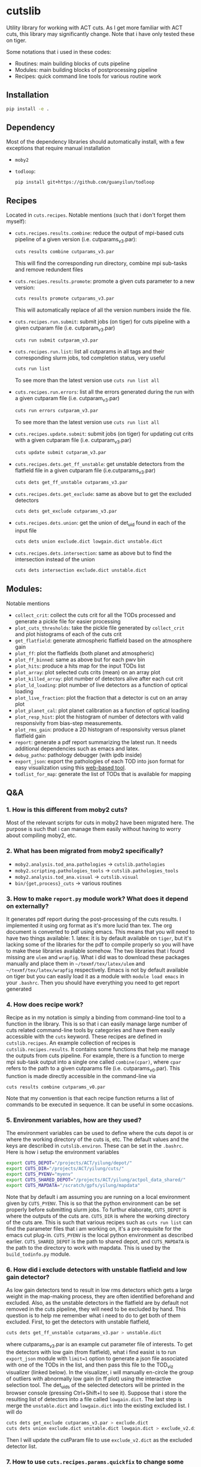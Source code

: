 * cutslib
Utility library for working with ACT cuts. As I get more familiar with
ACT cuts, this library may significantly change. Note that i have only
tested these on tiger.

Some notations that i used in these codes:
- Routines: main building blocks of cuts pipeline
- Modules: main building blocks of postprocessing pipeline
- Recipes: quick command line tools for various routine work

** Installation
#+BEGIN_SRC bash
pip install -e .
#+END_SRC

** Dependency
Most of the dependency libraries should automatically install, with a few
exceptions that require manual installation
- =moby2=
- =todloop=:
  #+BEGIN_SRC
  pip install git+https://github.com/guanyilun/todloop
  #+END_SRC

** Recipes
Located in =cuts.recipes=. Notable mentions (such that i don't forget
them myself):
- =cuts.recipes.results.combine=:
  reduce the output of mpi-based cuts pipeline of a given version (i.e. cutparams_v3.par):
  #+BEGIN_SRC bash
  cuts results combine cutparams_v3.par
  #+END_SRC
  This will find the corresponding run directory, combine mpi sub-tasks and remove redundent files
- =cuts.recipes.results.promote=:
  promote a given cuts parameter to a new version:
  #+BEGIN_SRC bash
  cuts results promote cutparams_v3.par
  #+END_SRC
  This will automatically replace of all the version numbers inside the file.
- =cuts.recipes.run.submit=:
  submit jobs (on tiger) for cuts pipeline with a given cutparam file (i.e. cutparam_v3.par)
  #+BEGIN_SRC bash
  cuts run submit cutparam_v3.par
  #+END_SRC
- =cuts.recipes.run.list=:
  list all cutparams in all tags and their corresponding slurm jobs, tod completion status, very useful
  #+BEGIN_SRC bash
  cuts run list
  #+END_SRC
  To see more than the latest version use =cuts run list all=
- =cuts.recipes.run.errors=:
  list all the errors generated during the run with a given cutparam file (i.e. cutparam_v3.par)
  #+BEGIN_SRC bash
  cuts run errors cutparam_v3.par
  #+END_SRC
  To see more than the latest version use =cuts run list all=
- =cuts.recipes.update.submit=:
  submit jobs (on tiger) for updating cut crits with a given cutparam file (i.e. cutparam_v3.par)
  #+BEGIN_SRC bash
  cuts update submit cutparam_v3.par
  #+END_SRC
- =cuts.recipes.dets.get_ff_unstable=:
  get unstable detectors from the flatfield file in a given cutparam file (i.e.cutparams_v3.par)
  #+BEGIN_SRC bash
  cuts dets get_ff_unstable cutparams_v3.par
  #+END_SRC
- =cuts.recipes.dets.get_exclude=:
  same as above but to get the excluded detectors
  #+BEGIN_SRC bash
  cuts dets get_exclude cutparams_v3.par
  #+END_SRC
- =cuts.recipes.dets.union=:
  get the union of det_uid found in each of the input file
  #+BEGIN_SRC bash
  cuts dets union exclude.dict lowgain.dict unstable.dict
  #+END_SRC
- =cuts.recipes.dets.intersection=:
  same as above but to find the intersection instead of the union
  #+BEGIN_SRC bash
  cuts dets intersection exclude.dict unstable.dict
  #+END_SRC
** Modules:
Notable mentions
- =collect_crit=:
  collect the cuts crit for all the TODs processed and generate a
  pickle file for easier processing
- =plot_cuts_thresholds=:
  take the pickle file generated by =collect_crit= and plot histograms
  of each of the cuts crit
- =get_flatfield=:
  generate atmospheric flatfield based on the atmosphere gain
- =plot_ff=:
  plot the flatfields (both planet and atmospheric)
- =plot_ff_binned=:
  same as above but for each pwv bin
- =plot_hits=:
  produce a hits map for the input TODs list
- =plot_array=:
  plot selected cuts crits (mean) on an array plot
- =plot_killed_array=:
  plot number of detectors alive after each cut crit
- =plot_ld_loading=:
  plot number of live detectors as a function of optical loading
- =plot_live_fraction=:
  plot the fraction that a detector is cut on an array plot
- =plot_planet_cal=:
  plot planet calibration as a function of optical loading
- =plot_resp_hist=:
  plot the histogram of number of detectors with valid responsivity
  from bias-step measurements.
- =plot_rms_gain=:
  produce a 2D histogram of responsivity versus planet flatfield gain
- =report=:
  generate a pdf report summarizing the latest run. It needs
  additional dependencies such as emacs and latex.
- =debug_patho=:
  pathology debugger (with ipdb inside)
- =export_json=:
  export the pathologies of each TOD into json format for easy visualization
  using this [[https://github.com/guanyilun/tod_viz][web-based tool]].
- =todlist_for_map=:
  generate the list of TODs that is available for mapping

** Q&A
*** 1. How is this different from moby2 cuts?
Most of the relevant scripts for cuts in moby2 have been migrated here. The purpose is
such that i can manage them easily without having to worry about compiling moby2, etc.
*** 2. What has been migrated from moby2 specifically?
- =moby2.analysis.tod_ana.pathologies= -> =cutslib.pathologies=
- =moby2.scripting.pathologies_tools= -> =cutslib.pathologies_tools=
- =moby2.analysis.tod_ana.visual= -> =cutslib.visual=
- =bin/{get,process}_cuts= -> various routines
*** 3. How to make =report.py= module work? What does it depend on externally?
It generates pdf report during the post-processing of the cuts results. I implemented
it using org format as it's more lucid than tex. The org document is converted to pdf
using emacs. This means that you will need to have two things available: 1. latex:
it is by default available on =tiger=, but it's lacking some of the libraries for the
pdf to compile properly so you will have to make these libraries available somehow.
The two libraries that i found missing are =ulem= and =wrapfig=. What i did was to
download these packages manually and place them in =~/texmf/tex/latex/ulem= and
=~/texmf/tex/latex/wrapfig= respectively. Emacs is not by default available on tiger
but you can easily load it as a module with =module load emacs= in your =.bashrc=.
Then you should have everything you need to get report generated
*** 4. How does recipe work?
Recipe as in my notation is simply a binding from command-line tool to a function in
the library. This is so that i can easily manage large number of cuts related command-line
tools by categories and have them easily accessible with the =cuts= keyword. These recipes
are defined in =cutslib.recipes=. An example collection of recipes is
=cutslib.recipes.results=. It contains some functions that help me manage the outputs from
cuts pipeline. For example, there is a function to merge mpi sub-task output into a single
one called =combine(cpar)=, where =cpar= refers to the path to a given cutparams file
(i.e. cutparams_v0.par). This function is made directly accessible in the command-line
via
#+BEGIN_SRC
cuts results combine cutparams_v0.par
#+END_SRC
Note that my convention is that each recipe function returns a list of commands to be
executed in sequence. It can be useful in some occasions.
*** 5. Environment variables, how are they used?
The environment variables can be used to define where the cuts depot is or where the
working directory of the cuts is, etc. The default values and the keys are described
in =cutslib.environ=. These can be set in the =.bashrc=. Here is how i setup
the environment variables
#+BEGIN_SRC bash
export CUTS_DEPOT="/projects/ACT/yilung/depot/"
export CUTS_DIR="/projects/ACT/yilung/cuts/"
export CUTS_PYENV="myenv"
export CUTS_SHARED_DEPOT="/projects/ACT/yilung/actpol_data_shared/"
export CUTS_MAPDATA="/scratch/gpfs/yilung/mapdata"
#+END_SRC
Note that by default i am assuming you are running on a local
environment given by =CUTS_PYENV=.  This is so that the python
environment can be set properly before submitting slurm jobs.  To
furthur elaborate, =CUTS_DEPOT= is where the outputs of the cuts
are. =CUTS_DIR= is where the working directory of the cuts are. This
is such that various recipes such as =cuts run list= can find the
parameter files that i am working on, it's a pre-requisite for the
emacs cut plug-in. =CUTS_PYENV= is the local python environment as
described earlier. =CUTS_SHARED_DEPOT= is the path to shared depot,
and =CUTS_MAPDATA= is the path to the directory to work with mapdata.
This is used by the =build_todinfo.py= module.
*** 6. How did i exclude detectors with unstable flatfield and low gain detector?
As low gain detectors tend to result in low rms detectors which gets a
large weight in the map-making process, they are often identified
beforehand and excluded. Also, as the unstable detectors in the
flatfield are by default not removed in the cuts pipeline, they will
need to be excluded by hand. This question is to help me remember what
i need to do to get both of them excluded. First, to get the detectors
with unstable flatfield,
#+BEGIN_SRC bash
cuts dets get_ff_unstable cutparams_v3.par > unstable.dict
#+END_SRC
where cutparams_v3.par is an example cut parameter file of
interests. To get the detectors with low gain (from flatfield), what i
find easist is to run =export_json= module with =limit=1= option to
generate a json file associated with one of the TODs in the list, and
then pass this file to the TOD_viz visualizer (linked below).  In the
visualizer, i will manually en-circle the group of outliers with
abnormally low gain (in ff plot) using the interactive selection
tool. The det_uids of the selected detectors will be printed in the
browser console (pressing Ctrl+Shift+I to see it).  Suppose that i
store the resulting list of detectors into a file called
=lowgain.dict=. The last step is merge the =unstable.dict= and
=lowgain.dict= into the existing excluded list. I will do
#+BEGIN_SRC bash
cuts dets get_exclude cutparams_v3.par > exclude.dict
cuts dets union exclude.dict unstable.dict lowgain.dict > exclude_v2.dict
#+END_SRC
Then I will update the cutParam file to use =exclude_v2.dict= as the
excluded detector list.
*** 7. How to use =cuts.recipes.params.quickfix= to change some parameters?
Before i forget, this is how to perform a quick command-line fix of cutparams
#+BEGIN_SRC bash
cuts params quickfix exclude \"exclude_v2.dict\" cutParams_v3.par > cutParams_v4.par
#+END_SRC
Note the escaped string here. For non-string expression,
#+BEGIN_SRC bash
cuts params quickfix forceNoResp False cutParams_v3.par > cutParams_v4.par
#+END_SRC
To edit in place, add =-i= at the end of statement
#+BEGIN_SRC bash
cuts params quickfix forceNoResp False cutParams_v3.par -i
#+END_SRC
*** 8. What's my typical workflow when running cuts?
This is to document my workflow in case i forget them:
- switch to the right python environment (for my case =myenv=)
- launch emacs with =emacs -nw=
- launch the cuts-run plugin in emacs with =F7=
To edit an existing cut version:
- press =o= / =O= to open the cutparams/cutParams file for editing
To create a new version of cut:
- press =P= to promote the version of cut and edit like above
After editing:
- press =S= to submit the job to slurm
- press =L= to monitor the logs
When the job is done:
- press =[= to check the run folder
- press =E= to check the error logs to makes sure no unexpected errors occurred
- press =c= to reduce the mpi sub-tasks to a combined result
Post-processing
- press =f= to load up post-processing script
- select post-processing modules to run with =c-c m=
- press =F= to run the post-processing pipeline
- rsync the report to a local machine to view the reports

*** 8. How did i generate the lists of tods for preliminary studies?
From s17 onwards, we genenerate a list of 1000 TODs for preliminary studies before running on the full season. To generate the list of tods, i used the binary script =select_tod_adv= in the bin folder. It takes in a parameter file such as =tod.par= in the template folder. For example, in the bin folder,
#+BEGIN_SRC bash
./select_tod_adv ../templates/tod.par
#+END_SRC
The parameters in =tod.par= is explained in the commends in =select_tod_adv= script.

*** 9. How did i prepare the cuts h5 file for machine learning studies?
After the main cuts pipeline and post-processing pipeline finish, run the =generate_h5= post-processing module to create the h5 file for =mlpipe= to use.
The model generated from =mlpipe= can in turn be used to generate the det-level cuts using =model_to_cuts= post-processing module. Note that this is not the final version of cuts that can be used in production as it only contains the det-level results. To generate full results, one needs to run a modified cuts pipeline that will merge in all other cuts including partial cuts, etc. The modules required to do this is written in =cutslib.thirdparty= and the binary code that executes it is named =update_cuts= in bin folder.

*** 10. What's the main changes in the base-line cuts in s17 onwards compared with before?
1. calibration is purely based on planet flatfield and bias-step responsivity. No atmosphere gain is applied anymore. This is achieved by including the freq in the noAtmFreq in the cutParams file.
2. detectors without valid calibrations are no longer included. As we now calibrate by planet flatfield and bias-step responsivity, dets without flatfield or responsivity cannot be included reliably.
3. scan chunk level cuts are turned off by default as we no longer expect our detectors to behave drastically different in the duration of 10 mins.
4. pre-selection is no longer used to generate the cuts but instead used to calculate the common modes. The cuts are purely determined by the cuts thresholds, modulos manually exclusion.

*** 11. How does release work
Before i forget, this is how to generate a cut release. First go to the root cutparam directory. Suppose i want to release the latest cuts for s17, simply run
#+BEGIN_SRC bash
cuts release tags *s17*
#+END_SRC
It will promote me for a version name, author name and a file to write to. The default values should be reasonable for most of the cases. Here is a sample output, including the prompts:
#+begin_example
Version: (default: 20200328)
Author: (default: Yilun Guan)
{
  "version": "20200328",
  "date": "Mar 28, 2020",
  "tags": {
    "pa4_f150_s17_c11": {
      "params": "/projects/ACT/yilung/cuts/pa4_f150_s17_c11/cutparams_v6.par",
      "tag_out": "pa4_f150_s17_c11_v6",
      "tag_cal": "pa4_f150_s17_c11_v6",
      "tag_partial": "pa4_f150_s17_c11_v3_partial",
      "tag_planet": "pa4_f150_s17_c11_v3_planet",
      "tag_source": "pa4_f150_s17_c11_v3_source"
    },
    "pa4_f220_s17_c11": {
      "params": "/projects/ACT/yilung/cuts/pa4_f220_s17_c11/cutparams_v3.par",
      "tag_out": "pa4_f220_s17_c11_v3",
      "tag_cal": "pa4_f220_s17_c11_v3",
      "tag_partial": "pa4_f220_s17_c11_v2_partial",
      "tag_planet": "pa4_f220_s17_c11_v2_planet",
      "tag_source": "pa4_f220_s17_c11_v2_source"
    }
  },
  "author": "Yilun Guan",
  "depot": "/projects/ACT/yilung/depot/"
}
Write to: (default: /projects/ACT/yilung/depot/release_20200328.txt)
#+end_example
This is written in json format which should be easily digestible by modules in the downstream.
An example module that read the release is the =create_todinfo= module which generates the enki compatible =todinfo.txt= file.

*** 12. How to run final processing pipeline
What i call final processing pipeline is practically the same as the
normal post-processing pipeline except that it doesn't depend on a
specific cut version. It is supposed to depend on all cuts version. An
example of this is to create the =todinfo.hdf= file for map-making
which relies on information from all arrays / freqs pairs. An example
of such module is the =create_todinfo= module in
=cutslib.recipes.create_todinfo=. Here is an example final-processing
configuration script.
#+BEGIN_SRC
# Final Post-processing pipeline
# =====================================
# Full pipeline assuming all tag-specific processing is accomplished

[pipeline]
pipeline = create_todinfo

[create_todinfo]
cut_release = 20200327
obs_details_cmb = wide_01h_n
obs_details_noncmb = uranus
#+END_SRC
The only difference is that it doesn't depend on the cutparams, except
that everything should be the same as normal post-processing
pipelines.
*** 13. How to setup environment for enki
To setup environment to run enki or enki related modules do
#+BEGIN_SRC
module load enki
module load so_stack
#+END_SRC
on tiger.
*** 14. What are different types of modules?
At the moment, the post-processing pipeline (=cutspipe=) supports
different types of modules. By default the module is an =internal=
type which means it will be loaded from =cutslib.modules= by
default. The default name is the pipeline module name unless specified
otherwise by =module= option. It also supports external module that
can be loaded from a given file. To use this one needs to specify
=type= option and =file= option to tell the pipeline where to look for
the module. Here is an example configuration for an external module
#+BEGIN_SRC
[create_todinfo]
type = external
file = /home/yilung/work/cutslib/cutslib/modules/create_todinfo.py

cut_release = 20200327
obs_details_cmb = wide_01h_n
obs_details_noncmb = uranus
outfile = /scratch/gpfs/yilung/mapdata/s17_subset/todinfo.txt
#+END_SRC
Another type of module that is supported is the =command= type. It
is essentially like running command in bash, here is an example
#+BEGIN_SRC
[test_module]
type = command
dir = pa4_f220_s18_c11
command = ls ${dir}
#+END_SRC
Note that we have enabled and used the =ExtendedInterpolation= syntax
for variable substitution. Refer to =ConfigParser= for more
documentation on how to use this.
*** 15. How to use =cutspipe= modules with mpi?
The post-processing pipeline =cutspipe= is made to support mpi. In
order for a module to make use of mpi, it needs to be supported in the
module explicitly. The relevant dependencies are injected through the
argument to the =run(p)= method call with the rank, size and comm
contained in =p.rank=, =p.size=, =p.comm=. If a module support mpi, it
can declared in the option with =mpi=True=. This allows the main
program to pass mpi control to the module instead of forcing it to run
with =rank=0= for other modules that do not support mpi. See
=cutslib.modules.collect_crit= module for an example of how mpi is
supported.
** Useful links
- ACT roundtable: [[https://actexperiment.info/roundtable]]
- TOD visualizer: [[https://github.com/guanyilun/tod_viz]]
- Emacs plugins for cuts: [[https://github.com/guanyilun/cuts.el]]
- cutparams repo: [[https://github.com/guanyilun/cutparams]]
